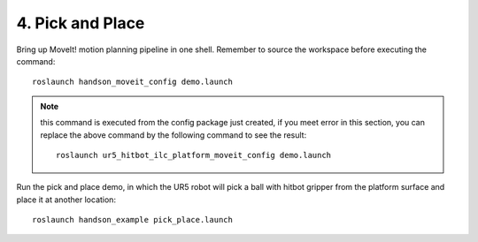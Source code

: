 ==================
4. Pick and Place
==================

Bring up MoveIt! motion planning pipeline in one shell. 
Remember to source the workspace before executing the command: ::

  roslaunch handson_moveit_config demo.launch

.. note:: this command is executed from the config package just created, 
          if you meet error in this section, you can replace the above command 
          by the following command to see the result: ::

            roslaunch ur5_hitbot_ilc_platform_moveit_config demo.launch

Run the pick and place demo, in which the UR5 robot will pick a ball 
with hitbot gripper from the platform surface and place it at another location: ::

  roslaunch handson_example pick_place.launch

.. image:: ../_static/demo_2.gif
